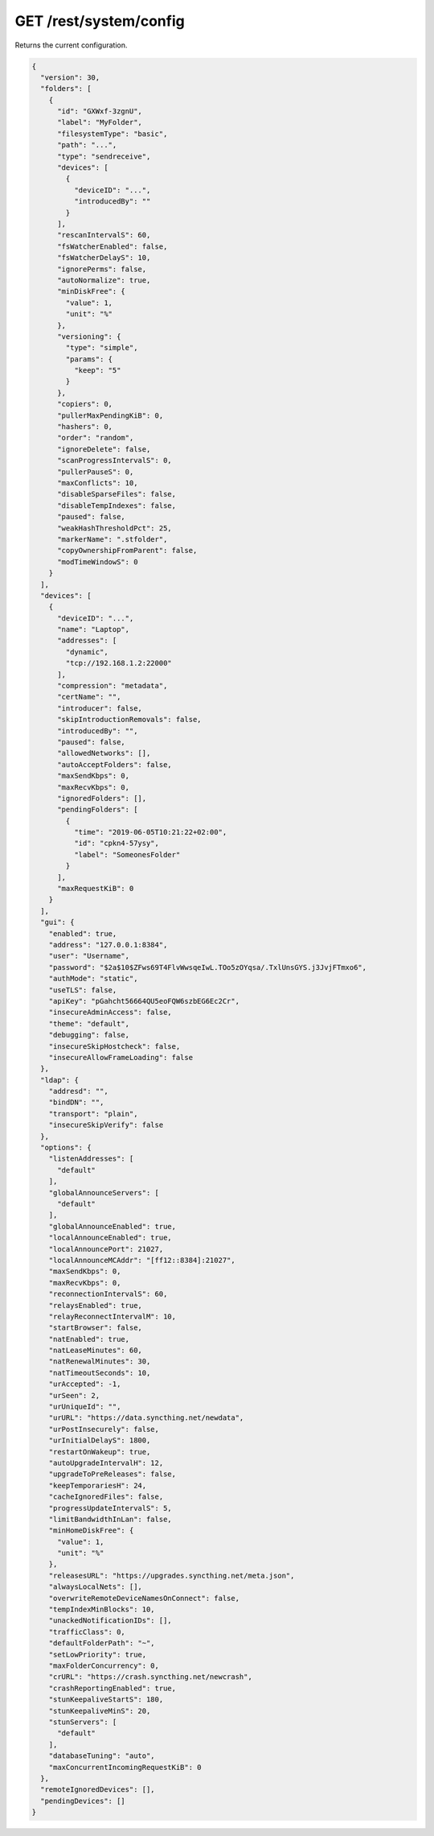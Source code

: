 GET /rest/system/config
=======================

Returns the current configuration.

.. code-block:: json

    {
      "version": 30,
      "folders": [
	{
	  "id": "GXWxf-3zgnU",
	  "label": "MyFolder",
	  "filesystemType": "basic",
	  "path": "...",
	  "type": "sendreceive",
	  "devices": [
	    {
	      "deviceID": "...",
	      "introducedBy": ""
	    }
	  ],
	  "rescanIntervalS": 60,
	  "fsWatcherEnabled": false,
	  "fsWatcherDelayS": 10,
	  "ignorePerms": false,
	  "autoNormalize": true,
	  "minDiskFree": {
	    "value": 1,
	    "unit": "%"
	  },
	  "versioning": {
	    "type": "simple",
	    "params": {
	      "keep": "5"
	    }
	  },
	  "copiers": 0,
	  "pullerMaxPendingKiB": 0,
	  "hashers": 0,
	  "order": "random",
	  "ignoreDelete": false,
	  "scanProgressIntervalS": 0,
	  "pullerPauseS": 0,
	  "maxConflicts": 10,
	  "disableSparseFiles": false,
	  "disableTempIndexes": false,
	  "paused": false,
	  "weakHashThresholdPct": 25,
	  "markerName": ".stfolder",
	  "copyOwnershipFromParent": false,
	  "modTimeWindowS": 0
	}
      ],
      "devices": [
	{
	  "deviceID": "...",
	  "name": "Laptop",
	  "addresses": [
	    "dynamic",
	    "tcp://192.168.1.2:22000"
	  ],
	  "compression": "metadata",
	  "certName": "",
	  "introducer": false,
	  "skipIntroductionRemovals": false,
	  "introducedBy": "",
	  "paused": false,
	  "allowedNetworks": [],
	  "autoAcceptFolders": false,
	  "maxSendKbps": 0,
	  "maxRecvKbps": 0,
	  "ignoredFolders": [],
	  "pendingFolders": [
	    {
	      "time": "2019-06-05T10:21:22+02:00",
	      "id": "cpkn4-57ysy",
	      "label": "SomeonesFolder"
	    }
	  ],
	  "maxRequestKiB": 0
	}
      ],
      "gui": {
	"enabled": true,
	"address": "127.0.0.1:8384",
	"user": "Username",
	"password": "$2a$10$ZFws69T4FlvWwsqeIwL.TOo5zOYqsa/.TxlUnsGYS.j3JvjFTmxo6",
	"authMode": "static",
	"useTLS": false,
	"apiKey": "pGahcht56664QU5eoFQW6szbEG6Ec2Cr",
	"insecureAdminAccess": false,
	"theme": "default",
	"debugging": false,
	"insecureSkipHostcheck": false,
	"insecureAllowFrameLoading": false
      },
      "ldap": {
	"addresd": "",
	"bindDN": "",
	"transport": "plain",
	"insecureSkipVerify": false
      },
      "options": {
	"listenAddresses": [
	  "default"
	],
	"globalAnnounceServers": [
	  "default"
	],
	"globalAnnounceEnabled": true,
	"localAnnounceEnabled": true,
	"localAnnouncePort": 21027,
	"localAnnounceMCAddr": "[ff12::8384]:21027",
	"maxSendKbps": 0,
	"maxRecvKbps": 0,
	"reconnectionIntervalS": 60,
	"relaysEnabled": true,
	"relayReconnectIntervalM": 10,
	"startBrowser": false,
	"natEnabled": true,
	"natLeaseMinutes": 60,
	"natRenewalMinutes": 30,
	"natTimeoutSeconds": 10,
	"urAccepted": -1,
	"urSeen": 2,
	"urUniqueId": "",
	"urURL": "https://data.syncthing.net/newdata",
	"urPostInsecurely": false,
	"urInitialDelayS": 1800,
	"restartOnWakeup": true,
	"autoUpgradeIntervalH": 12,
	"upgradeToPreReleases": false,
	"keepTemporariesH": 24,
	"cacheIgnoredFiles": false,
	"progressUpdateIntervalS": 5,
	"limitBandwidthInLan": false,
	"minHomeDiskFree": {
	  "value": 1,
	  "unit": "%"
	},
	"releasesURL": "https://upgrades.syncthing.net/meta.json",
	"alwaysLocalNets": [],
	"overwriteRemoteDeviceNamesOnConnect": false,
	"tempIndexMinBlocks": 10,
	"unackedNotificationIDs": [],
	"trafficClass": 0,
	"defaultFolderPath": "~",
	"setLowPriority": true,
	"maxFolderConcurrency": 0,
	"crURL": "https://crash.syncthing.net/newcrash",
	"crashReportingEnabled": true,
	"stunKeepaliveStartS": 180,
	"stunKeepaliveMinS": 20,
	"stunServers": [
	  "default"
	],
	"databaseTuning": "auto",
	"maxConcurrentIncomingRequestKiB": 0
      },
      "remoteIgnoredDevices": [],
      "pendingDevices": []
    }
